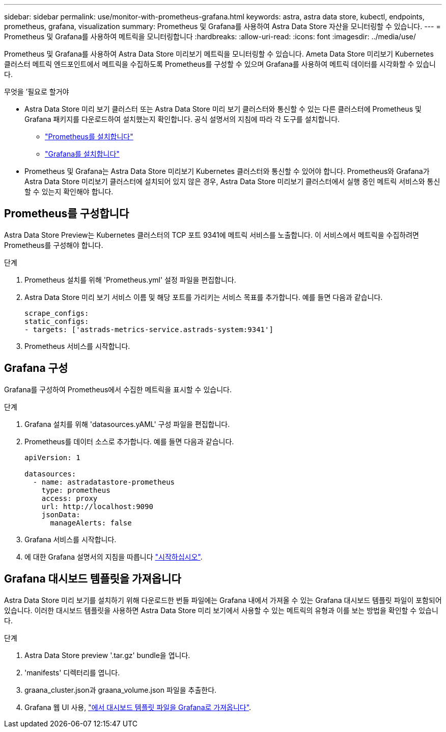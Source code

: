 ---
sidebar: sidebar 
permalink: use/monitor-with-prometheus-grafana.html 
keywords: astra, astra data store, kubectl, endpoints, prometheus, grafana, visualization 
summary: Prometheus 및 Grafana를 사용하여 Astra Data Store 자산을 모니터링할 수 있습니다. 
---
= Prometheus 및 Grafana를 사용하여 메트릭을 모니터링합니다
:hardbreaks:
:allow-uri-read: 
:icons: font
:imagesdir: ../media/use/


Prometheus 및 Grafana를 사용하여 Astra Data Store 미리보기 메트릭을 모니터링할 수 있습니다. Ameta Data Store 미리보기 Kubernetes 클러스터 메트릭 엔드포인트에서 메트릭을 수집하도록 Prometheus를 구성할 수 있으며 Grafana를 사용하여 메트릭 데이터를 시각화할 수 있습니다.

.무엇을 &#8217;필요로 할거야
* Astra Data Store 미리 보기 클러스터 또는 Astra Data Store 미리 보기 클러스터와 통신할 수 있는 다른 클러스터에 Prometheus 및 Grafana 패키지를 다운로드하여 설치했는지 확인합니다. 공식 설명서의 지침에 따라 각 도구를 설치합니다.
+
** https://kb.netapp.com/Advice_and_Troubleshooting/Cloud_Services/Astra/How_to_deploy_Prometheus_with_Astra_Data_Store["Prometheus를 설치합니다"^]
** https://kb.netapp.com/Advice_and_Troubleshooting/Cloud_Services/Astra/How_to_set_up_Grafana_for_monitoring_Astra_Data_Store_cluster["Grafana를 설치합니다"^]


* Prometheus 및 Grafana는 Astra Data Store 미리보기 Kubernetes 클러스터와 통신할 수 있어야 합니다. Prometheus와 Grafana가 Astra Data Store 미리보기 클러스터에 설치되어 있지 않은 경우, Astra Data Store 미리보기 클러스터에서 실행 중인 메트릭 서비스와 통신할 수 있는지 확인해야 합니다.




== Prometheus를 구성합니다

Astra Data Store Preview는 Kubernetes 클러스터의 TCP 포트 9341에 메트릭 서비스를 노출합니다. 이 서비스에서 메트릭을 수집하려면 Prometheus를 구성해야 합니다.

.단계
. Prometheus 설치를 위해 'Prometheus.yml' 설정 파일을 편집합니다.
. Astra Data Store 미리 보기 서비스 이름 및 해당 포트를 가리키는 서비스 목표를 추가합니다. 예를 들면 다음과 같습니다.
+
[listing]
----
scrape_configs:
static_configs:
- targets: ['astrads-metrics-service.astrads-system:9341']
----
. Prometheus 서비스를 시작합니다.




== Grafana 구성

Grafana를 구성하여 Prometheus에서 수집한 메트릭을 표시할 수 있습니다.

.단계
. Grafana 설치를 위해 'datasources.yAML' 구성 파일을 편집합니다.
. Prometheus를 데이터 소스로 추가합니다. 예를 들면 다음과 같습니다.
+
[listing]
----
apiVersion: 1

datasources:
  - name: astradatastore-prometheus
    type: prometheus
    access: proxy
    url: http://localhost:9090
    jsonData:
      manageAlerts: false
----
. Grafana 서비스를 시작합니다.
. 에 대한 Grafana 설명서의 지침을 따릅니다 https://grafana.com/docs/grafana/latest/getting-started/getting-started/["시작하십시오"^].




== Grafana 대시보드 템플릿을 가져옵니다

Astra Data Store 미리 보기를 설치하기 위해 다운로드한 번들 파일에는 Grafana 내에서 가져올 수 있는 Grafana 대시보드 템플릿 파일이 포함되어 있습니다. 이러한 대시보드 템플릿을 사용하면 Astra Data Store 미리 보기에서 사용할 수 있는 메트릭의 유형과 이를 보는 방법을 확인할 수 있습니다.

.단계
. Astra Data Store preview '.tar.gz' bundle을 엽니다.
. 'manifests' 디렉터리를 엽니다.
. graana_cluster.json과 graana_volume.json 파일을 추출한다.
. Grafana 웹 UI 사용, https://grafana.com/docs/grafana/latest/dashboards/export-import/["에서 대시보드 템플릿 파일을 Grafana로 가져옵니다"^].

